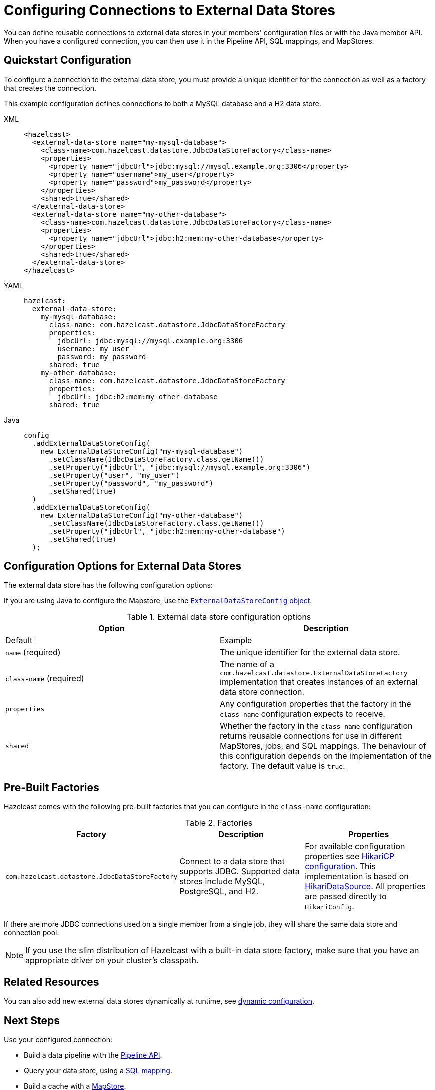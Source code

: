 = Configuring Connections to External Data Stores
:description: You can define reusable connections to external data stores in your members' configuration files or with the Java member API. When you have a configured connection, you can then use it in the Pipeline API, SQL mappings, and MapStores.
:page-beta: true

{description}

== Quickstart Configuration

To configure a connection to the external data store, you must provide a unique identifier for the connection as well as a factory that creates the connection.

This example configuration defines connections to both a MySQL database and a H2 data store.

[tabs]
====
XML::
+
--
[source,xml]
----
<hazelcast>
  <external-data-store name="my-mysql-database">
    <class-name>com.hazelcast.datastore.JdbcDataStoreFactory</class-name>
    <properties>
      <property name="jdbcUrl">jdbc:mysql://mysql.example.org:3306</property>
      <property name="username">my_user</property>
      <property name="password">my_password</property>
    </properties>
    <shared>true</shared>
  </external-data-store>
  <external-data-store name="my-other-database">
    <class-name>com.hazelcast.datastore.JdbcDataStoreFactory</class-name>
    <properties>
      <property name="jdbcUrl">jdbc:h2:mem:my-other-database</property>
    </properties>
    <shared>true</shared>
  </external-data-store>
</hazelcast>
----
--

YAML::
+
--
[source,yaml]
----
hazelcast:
  external-data-store:
    my-mysql-database:
      class-name: com.hazelcast.datastore.JdbcDataStoreFactory
      properties:
        jdbcUrl: jdbc:mysql://mysql.example.org:3306
        username: my_user
        password: my_password
      shared: true
    my-other-database:
      class-name: com.hazelcast.datastore.JdbcDataStoreFactory
      properties:
        jdbcUrl: jdbc:h2:mem:my-other-database
      shared: true
----
--

Java::
+
--
[source,java]
----
config
  .addExternalDataStoreConfig(
    new ExternalDataStoreConfig("my-mysql-database")
      .setClassName(JdbcDataStoreFactory.class.getName())
      .setProperty("jdbcUrl", "jdbc:mysql://mysql.example.org:3306")
      .setProperty("user", "my_user")
      .setProperty("password", "my_password")
      .setShared(true)
  )
  .addExternalDataStoreConfig(
    new ExternalDataStoreConfig("my-other-database")
      .setClassName(JdbcDataStoreFactory.class.getName())
      .setProperty("jdbcUrl", "jdbc:h2:mem:my-other-database")
      .setShared(true)
  );
----
--
====

== Configuration Options for External Data Stores

The external data store has the following configuration options:

If you are using Java to configure the Mapstore, use the link:https://javadoc.io/static/com.hazelcast/hazelcast/{full-version}/com/hazelcast/config/ExternalDataStoreConfig.html[`ExternalDataStoreConfig` object].

.External data store configuration options
[cols="1a,1a",options="header"]
|===
|Option|Description|Default|Example


|`name` (required)
|The unique identifier for the external data store.

|`class-name` (required)
|The name of a `com.hazelcast.datastore.ExternalDataStoreFactory` implementation that creates instances of an external data store connection.

|`properties`
|Any configuration properties that the factory in the `class-name` configuration expects to receive.

|`shared`
|Whether the factory in the `class-name` configuration returns reusable connections for use in different MapStores, jobs, and SQL mappings. The behaviour of this configuration depends on the implementation of the factory. The default value is `true`.

|===

[[factories]]
== Pre-Built Factories

Hazelcast comes with the following pre-built factories that you can configure in the `class-name` configuration:

.Factories
[cols="1a,1a,1a",options="header"]
|===
|Factory|Description|Properties

|`com.hazelcast.datastore.JdbcDataStoreFactory`
|Connect to a data store that supports JDBC. Supported data stores include MySQL, PostgreSQL, and H2.
|For available configuration properties see link:https://github.com/brettwooldridge/HikariCP#gear-configuration-knobs-baby[HikariCP configuration]. This implementation is based on link:https://github.com/brettwooldridge/HikariCP[HikariDataSource]. All properties are passed directly to `HikariConfig`. 

|===

If there are more JDBC connections used on a single member from a single job, they will share the same data store and connection pool.

NOTE: If you use the slim distribution of Hazelcast with a built-in data store factory, make sure that you have an appropriate driver on your cluster's classpath.

== Related Resources

You can also add new external data stores dynamically at runtime, see xref:configuration:dynamic-config.adoc[dynamic configuration].

== Next Steps

Use your configured connection:

- Build a data pipeline with the xref:integrate:jdbc-connector.adoc[Pipeline API].
- Query your data store, using a xref:sql:mapping-to-jdbc.adoc[SQL mapping].
- Build a cache with a xref:mapstore:configuring-a-generic-mapstore.adoc[MapStore].
